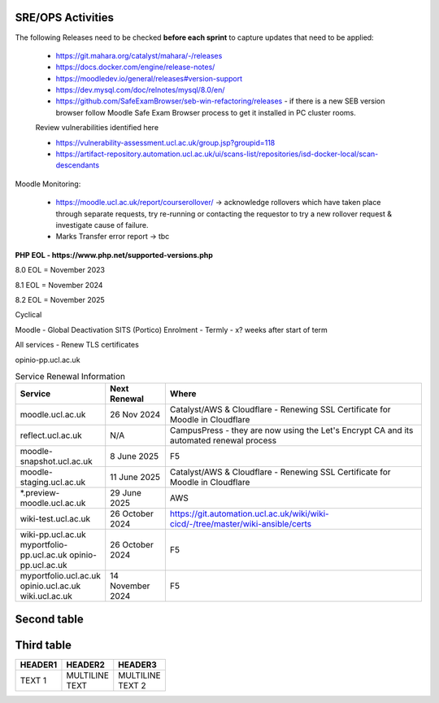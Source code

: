 SRE/OPS Activities
===================================

The following Releases need to be checked **before each sprint** to capture updates that need to be applied:

 - https://git.mahara.org/catalyst/mahara/-/releases 
 - https://docs.docker.com/engine/release-notes/
 - https://moodledev.io/general/releases#version-support
 - https://dev.mysql.com/doc/relnotes/mysql/8.0/en/
 - https://github.com/SafeExamBrowser/seb-win-refactoring/releases - if there is a new SEB version browser follow Moodle Safe Exam Browser process to get it installed in PC cluster rooms.

 Review vulnerabilities identified here

 - https://vulnerability-assessment.ucl.ac.uk/group.jsp?groupid=118
 - https://artifact-repository.automation.ucl.ac.uk/ui/scans-list/repositories/isd-docker-local/scan-descendants

Moodle Monitoring:

 - https://moodle.ucl.ac.uk/report/courserollover/ → acknowledge rollovers which have taken place through separate requests, try re-running or contacting the requestor to try a new rollover request & investigate cause of failure.
 - Marks Transfer error report → tbc



**PHP EOL - https://www.php.net/supported-versions.php**

8.0 EOL = November 2023

8.1 EOL = November 2024

8.2 EOL = November 2025



Cyclical

Moodle - Global Deactivation SITS (Portico) Enrolment - Termly - x? weeks after start of term

All services - Renew TLS certificates

.. role:: strike
    :class: strike

:strike:`opinio-pp.ucl.ac.uk`

.. list-table:: Service Renewal Information
   :header-rows: 1
   :widths: 20 15 65

   * - Service
     - Next Renewal
     - Where
   * - moodle.ucl.ac.uk
     - 26 Nov 2024
     - Catalyst/AWS & Cloudflare - Renewing SSL Certificate for Moodle in Cloudflare
   * - reflect.ucl.ac.uk
     - N/A
     - CampusPress - they are now using the Let's Encrypt CA and its automated renewal process
   * - moodle-snapshot.ucl.ac.uk
     - 8 June 2025
     - F5
   * - moodle-staging.ucl.ac.uk
     - 11 June 2025
     - Catalyst/AWS & Cloudflare - Renewing SSL Certificate for Moodle in Cloudflare
   * - *.preview-moodle.ucl.ac.uk
     - 29 June 2025
     - AWS
   * - wiki-test.ucl.ac.uk
     - 26 October 2024
     - https://git.automation.ucl.ac.uk/wiki/wiki-cicd/-/tree/master/wiki-ansible/certs
   * - wiki-pp.ucl.ac.uk  
       myportfolio-pp.ucl.ac.uk  
       :strike:`opinio-pp.ucl.ac.uk`
     - 26 October 2024
     - F5
   * - myportfolio.ucl.ac.uk  
       :strike:`opinio.ucl.ac.uk` 
       wiki.ucl.ac.uk
     - 14 November 2024
     - F5


Second table
===================================

+----------+----------+----------+
| Header 1 | Header 2 | Header 3 |
+==========+==========+==========+
| | ~~Item 1~~ |          |          |
| | Item 2 |          |          |
+----------+----------+----------+

Third table
===================================
.. list-table::

 * - **HEADER1**
   - **HEADER2**
   - **HEADER3**
 * - TEXT 1
   - | MULTILINE 
     | TEXT
   - | MULTILINE
     | TEXT 2